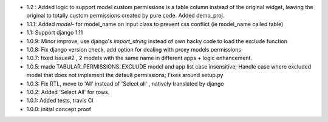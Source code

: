 * 1.2 : Added logic to support model custom permissions is a table column instead of the original widget,
  leaving the original to totally custom permissions created by pure code.
  Added demo_proj.
* 1.1.1: Added `model-` for model_name on input class to prevent css conflict (ie model_name called table)
* 1.1: Support django 1.11
* 1.0.9: Minor improve, use django's `import_string` instead of own hacky code to load the exclude function
* 1.0.8: Fix django version check, add option for dealing with proxy models permissions
* 1.0.7: fixed Issue#2 , 2 models with the same name in different apps + logic enhancement.
* 1.0.5: made TABULAR_PERMISSIONS_EXCLUDE model and app list case insensitive;
  Handle case where excluded model that does not implement the default permissions;
  Fixes around setup.py
* 1.0.3: Fix RTL, move to 'All' instead of 'Select all' , natively translated by django
* 1.0.2: Added 'Select All' for rows.
* 1.0.1: Added tests, travis CI
* 1.0.0: initial concept proof